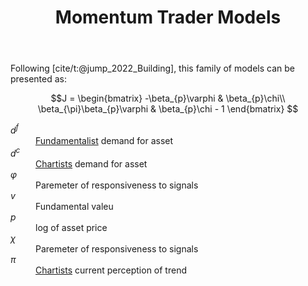 :PROPERTIES:
:ID:       83630ea6-2c23-417c-bb4b-926dcf9b3769
:END:
#+title: Momentum Trader Models

#+HUGO_AUTO_SET_LASTMOD: t
#+hugo_base_dir: ~/BrainDump/

#+hugo_section: notes

#+HUGO_TAGS: placeholder

#+BIBLIOGRAPHY: ~/Org/zotero_refs.bib
#+OPTIONS: num:nil ^:{} toc:nil

Following [cite/t:@jump_2022_Building], this family of models can be presented as:

\begin{align*}
  d^{f} & = \varphi(v - p)\\
  d^{c} & = \chi\pi
\end{align*}

\begin{align*}
 \dot p & = \beta_{p}(d^{f} + d^{c})\\
 \dot \pi & = \beta_{\pi}(\dot p - \pi)
\end{align*}

\begin{align*}
 \dot p & = \beta_{p}(\varphi (v - p) + \chi\pi)\\
 \dot \pi & = \beta_{\pi}(\beta_{p}\varphi(v - p) - (\beta_{p}\chi - 1)\pi)
\end{align*}

\[J =
    \begin{bmatrix}
        -\beta_{p}\varphi & \beta_{p}\chi\\
        \beta_{\pi}\beta_{p}\varphi & \beta_{p}\chi - 1
    \end{bmatrix}
\]

- \(d^{f}\) :: [[id:aaecf5b0-903e-4cb7-9579-1f67c41a04a8][Fundamentalist]] demand for asset
- \(d^{c}\) :: [[id:fe80e1b8-d6ef-40ee-bbf3-e85901693248][Chartists]] demand for asset
- \(\varphi\) :: Paremeter of responsiveness to signals
- \(v\) :: Fundamental valeu
- \(p\) :: log of asset price
- \(\chi\) :: Paremeter of responsiveness to signals
- \(\pi\) :: [[id:fe80e1b8-d6ef-40ee-bbf3-e85901693248][Chartists]] current perception of trend
